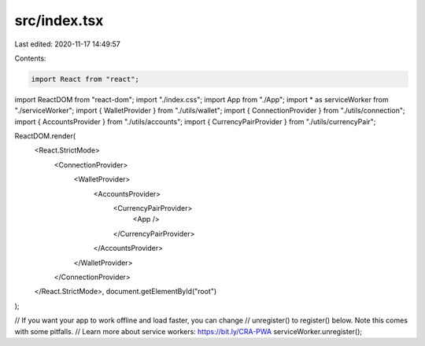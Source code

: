 src/index.tsx
=============

Last edited: 2020-11-17 14:49:57

Contents:

.. code-block:: tsx

    import React from "react";
import ReactDOM from "react-dom";
import "./index.css";
import App from "./App";
import * as serviceWorker from "./serviceWorker";
import { WalletProvider } from "./utils/wallet";
import { ConnectionProvider } from "./utils/connection";
import { AccountsProvider } from "./utils/accounts";
import { CurrencyPairProvider } from "./utils/currencyPair";

ReactDOM.render(
  <React.StrictMode>
    <ConnectionProvider>
      <WalletProvider>
        <AccountsProvider>
          <CurrencyPairProvider>
            <App />
          </CurrencyPairProvider>
        </AccountsProvider>
      </WalletProvider>
    </ConnectionProvider>
  </React.StrictMode>,
  document.getElementById("root")
);

// If you want your app to work offline and load faster, you can change
// unregister() to register() below. Note this comes with some pitfalls.
// Learn more about service workers: https://bit.ly/CRA-PWA
serviceWorker.unregister();


